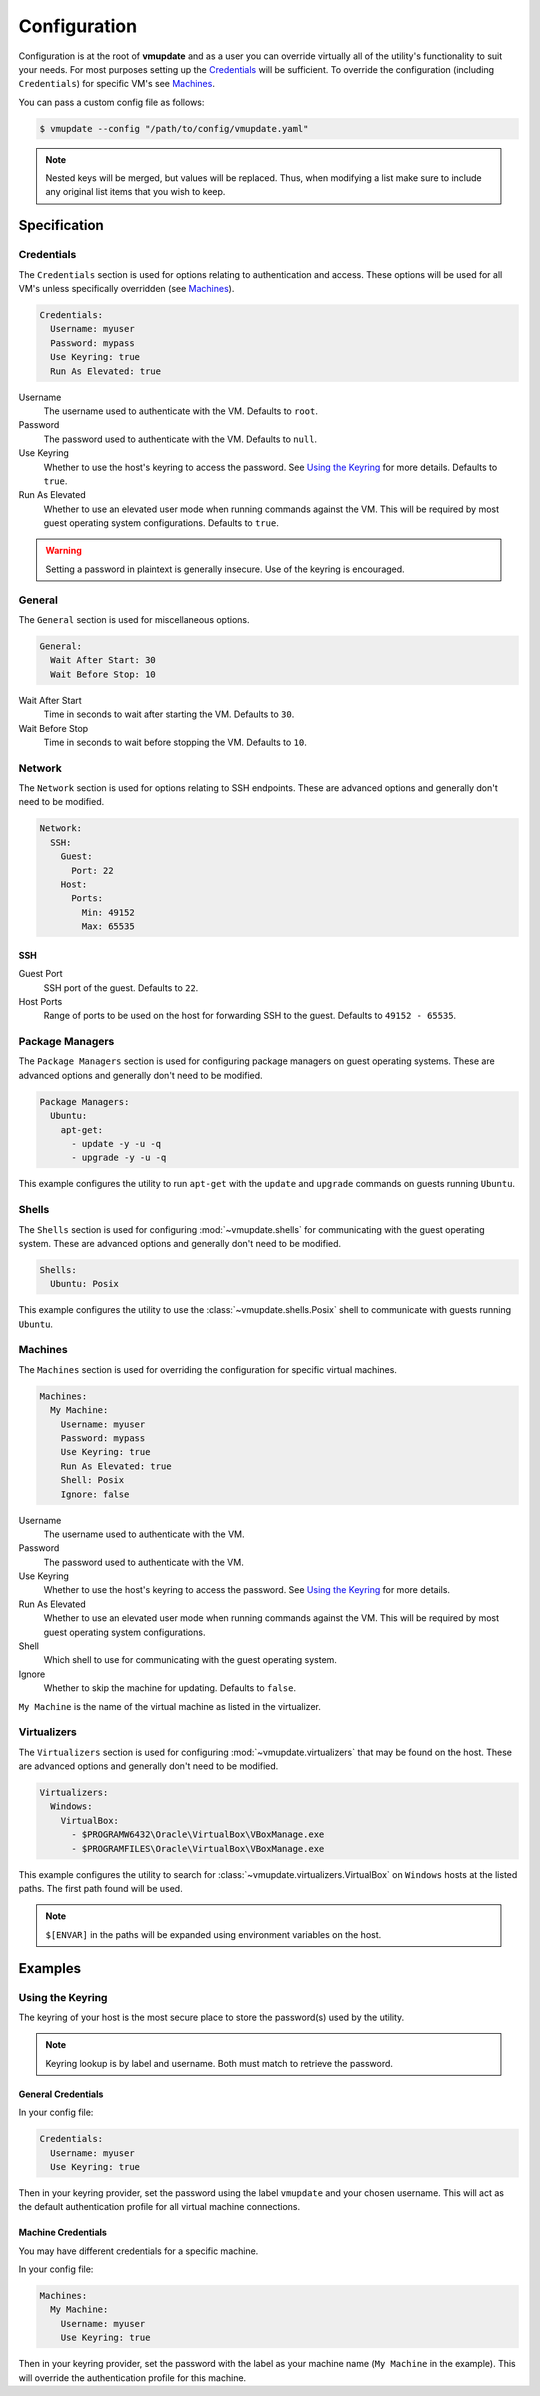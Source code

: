 #############
Configuration
#############

Configuration is at the root of **vmupdate** and as a user you can override virtually all of the utility's
functionality to suit your needs. For most purposes setting up the `Credentials`_ will be sufficient. To
override the configuration (including ``Credentials``) for specific VM's see `Machines`_.

You can pass a custom config file as follows:

.. code-block:: bash

    $ vmupdate --config "/path/to/config/vmupdate.yaml"

.. note:: Nested keys will be merged, but values will be replaced. Thus, when modifying a list make sure
    to include any original list items that you wish to keep.

*************
Specification
*************

===========
Credentials
===========

The ``Credentials`` section is used for options relating to authentication and access. These options will be used
for all VM's unless specifically overridden (see `Machines`_).

.. code-block:: yaml

    Credentials:
      Username: myuser
      Password: mypass
      Use Keyring: true
      Run As Elevated: true

Username
    The username used to authenticate with the VM. Defaults to ``root``.
Password
    The password used to authenticate with the VM. Defaults to ``null``.
Use Keyring
    Whether to use the host's keyring to access the password. See `Using the Keyring`_ for more details. Defaults to
    ``true``.
Run As Elevated
    Whether to use an elevated user mode when running commands against the VM. This will be required by most guest
    operating system configurations. Defaults to ``true``.

.. warning:: Setting a password in plaintext is generally insecure. Use of the keyring is encouraged.

=======
General
=======

The ``General`` section is used for miscellaneous options.

.. code-block:: yaml

    General:
      Wait After Start: 30
      Wait Before Stop: 10

Wait After Start
    Time in seconds to wait after starting the VM. Defaults to ``30``.

Wait Before Stop
    Time in seconds to wait before stopping the VM. Defaults to ``10``.

=======
Network
=======

The ``Network`` section is used for options relating to SSH endpoints. These are advanced options and generally don't
need to be modified.

.. code-block:: yaml

    Network:
      SSH:
        Guest:
          Port: 22
        Host:
          Ports:
            Min: 49152
            Max: 65535

----
SSH
----

Guest Port
    SSH port of the guest. Defaults to ``22``.
Host Ports
    Range of ports to be used on the host for forwarding SSH to the guest. Defaults to ``49152 - 65535``.

================
Package Managers
================

The ``Package Managers`` section is used for configuring package managers on guest operating systems. These are advanced
options and generally don't need to be modified.

.. code-block:: yaml

    Package Managers:
      Ubuntu:
        apt-get:
          - update -y -u -q
          - upgrade -y -u -q

This example configures the utility to run ``apt-get`` with the ``update`` and ``upgrade`` commands on guests
running ``Ubuntu``.

======
Shells
======

The ``Shells`` section is used for configuring :mod:`~vmupdate.shells` for communicating with the guest operating system. These are
advanced options and generally don't need to be modified.

.. code-block:: yaml

      Shells:
        Ubuntu: Posix

This example configures the utility to use the :class:`~vmupdate.shells.Posix` shell to communicate with guests
running ``Ubuntu``.

========
Machines
========

The ``Machines`` section is used for overriding the configuration for specific virtual machines.

.. code-block:: yaml

      Machines:
        My Machine:
          Username: myuser
          Password: mypass
          Use Keyring: true
          Run As Elevated: true
          Shell: Posix
          Ignore: false

Username
    The username used to authenticate with the VM.
Password
    The password used to authenticate with the VM.
Use Keyring
    Whether to use the host's keyring to access the password. See `Using the Keyring`_ for more details.
Run As Elevated
    Whether to use an elevated user mode when running commands against the VM. This will be required by most guest
    operating system configurations.
Shell
    Which shell to use for communicating with the guest operating system.
Ignore
    Whether to skip the machine for updating. Defaults to ``false``.

``My Machine`` is the name of the virtual machine as listed in the virtualizer.

============
Virtualizers
============

The ``Virtualizers`` section is used for configuring :mod:`~vmupdate.virtualizers` that may be found on the host. These
are advanced options and generally don't need to be modified.

.. code-block:: yaml

    Virtualizers:
      Windows:
        VirtualBox:
          - $PROGRAMW6432\Oracle\VirtualBox\VBoxManage.exe
          - $PROGRAMFILES\Oracle\VirtualBox\VBoxManage.exe

This example configures the utility to search for :class:`~vmupdate.virtualizers.VirtualBox` on ``Windows`` hosts
at the listed paths. The first path found will be used.

.. note:: ``$[ENVAR]`` in the paths will be expanded using environment variables on the host.

********
Examples
********

=================
Using the Keyring
=================

The keyring of your host is the most secure place to store the password(s) used by the utility.

.. note:: Keyring lookup is by label and username. Both must match to retrieve the password.

-------------------
General Credentials
-------------------

In your config file:

.. code-block:: yaml

    Credentials:
      Username: myuser
      Use Keyring: true

Then in your keyring provider, set the password using the label ``vmupdate`` and your chosen username. This will act as
the default authentication profile for all virtual machine connections.

-------------------
Machine Credentials
-------------------

You may have different credentials for a specific machine.

In your config file:

.. code-block:: yaml

    Machines:
      My Machine:
        Username: myuser
        Use Keyring: true

Then in your keyring provider, set the password with the label as your machine name (``My Machine`` in the example).
This will override the authentication profile for this machine.

